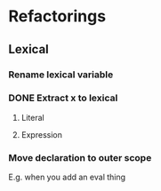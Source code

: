 
* Refactorings
** Lexical
*** Rename lexical variable
*** DONE Extract x to lexical
**** Literal
**** Expression
*** Move declaration to outer scope

E.g. when you add an eval thing


